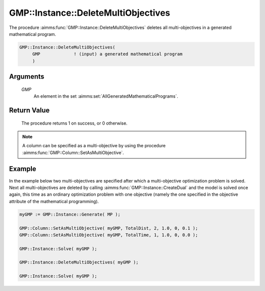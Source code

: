 .. aimms:procedure:: GMP::Instance::DeleteMultiObjectives(GMP)

.. _GMP::Instance::DeleteMultiObjectives:

GMP::Instance::DeleteMultiObjectives
====================================

The procedure :aimms:func:`GMP::Instance::DeleteMultiObjectives` deletes all
multi-objectives in a generated mathematical program.

.. code-block:: aimms

    GMP::Instance::DeleteMultiObjectives(
         GMP             ! (input) a generated mathematical program
         )

Arguments
---------

    *GMP*
        An element in the set :aimms:set:`AllGeneratedMathematicalPrograms`.

Return Value
------------

    The procedure returns 1 on success, or 0 otherwise.

.. note::

    A column can be specified as a multi-objective by using the procedure
    :aimms:func:`GMP::Column::SetAsMultiObjective`.

Example
-------

In the example below two multi-objectives are specified after which a
multi-objective optimization problem is solved. Next all
multi-objectives are deleted by calling :aimms:func:`GMP::Instance::CreateDual`
and the model is solved once again, this time as an ordinary
optimization problem with one objective (namely the one specified in the
objective attribute of the mathematical programming). 

.. code-block:: aimms

    myGMP := GMP::Instance::Generate( MP );

    GMP::Column::SetAsMultiObjective( myGMP, TotalDist, 2, 1.0, 0, 0.1 );
    GMP::Column::SetAsMultiObjective( myGMP, TotalTime, 1, 1.0, 0, 0.0 );

    GMP::Instance::Solve( myGMP );

    GMP::Instance::DeleteMultiObjectives( myGMP );

    GMP::Instance::Solve( myGMP );

.. seealso::

    - The procedure :aimms:func:`GMP::Column::SetAsMultiObjective`.
